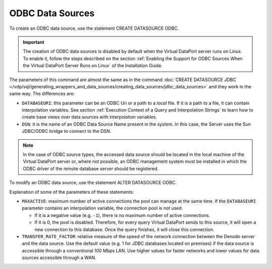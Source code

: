 =================
ODBC Data Sources
=================

To create an ODBC data source, use the statement CREATE DATASOURCE ODBC.

.. important:: The creation of ODBC data sources is disabled by default
   when the Virtual DataPort server runs on Linux. To enable it, follow the
   steps described on the section :ref:`Enabling the Support for ODBC Sources When the Virtual DataPort Server Runs on Linux`
   of the Installation Guide.

The parameters of this command are almost the same as in the command
:doc:`CREATE DATASOURCE JDBC </vdp/vql/generating_wrappers_and_data_sources/creating_data_sources/jdbc_data_sources>` and they work in the same way. The differences are:

-  ``DATABASEURI``: this parameter can be an ODBC Uri or a path to a
   *local* file. If it is a path to a file, it can contain interpolation
   variables. See section :ref:`Execution Context of a Query and
   Interpolation Strings` to learn how to create base views over data
   sources with interpolation variables.
-  ``DSN``: it is the name of an ODBC Data Source Name present in the
   system. In this case, the Server uses the Sun JDBC/ODBC bridge to
   connect to the DSN.

.. note:: In the case of ODBC source types, the accessed data source
   should be located in the local machine of the Virtual DataPort server
   or, where not possible, an ODBC management system must be installed in
   which the ODBC driver of the remote database server should be
   registered.



.. code-block:: bnf
   :caption: Syntax of the CREATE DATASOURCE ODBC statement
   :name: Syntax of the CREATE DATASOURCE ODBC statement

   CREATE [ OR REPLACE ] DATASOURCE ODBC <name:identifier>
       [ FOLDER = <literal> ]
       {   DSN = <literal> 
         | DATABASEURI = <literal> DRIVERCLASSNAME = <literal>
       }
       {
           <credentials>
         | WITH PASS-THROUGH SESSION CREDENTIALS ( <credentials> )
       }
       [ PROPERTIES = <literal> ]
       [ CLASSPATH = <literal> ]
       [ DATABASENAME = <literal> DATABASEVERSION = <literal> ] 
       [ ISOLATIONLEVEL = 
           {   TRANSACTION_NONE 
             | TRANSACTION_READ_COMMITTED 
             | TRANSACTION_READ_UNCOMMITTED
             | TRANSACTION_REPEATABLE_READ
             | TRANSACTION_SERIALIZABLE
       ]
       [ IGNORETRAILINGSPACES = { true | false } ]
       [ FETCHSIZE = <integer> ]
       [
           <pool configuration 1>
         | <pool configuration 2>
         | <pool configuration 3>
       ]
       [ TRANSFER_RATE_FACTOR = <double> ]
       [ DESCRIPTION = <literal> ]
       [ SOURCECONFIGURATION ( [ <source configuration property> 
                               [, <source configuration property> ]* ] ) ]
   
   <credentials> ::= 
     USERNAME = <literal> USERPASSWORD = <literal> [ ENCRYPTED ]

   <pool configuration 1> ::=
     VALIDATIONQUERY = <literal>
     INITIALSIZE = <integer>
     MAXACTIVE = <integer>

   <pool configuration 2> ::=
     VALIDATIONQUERY = <literal>
     INITIALSIZE = <integer>
     MAXACTIVE = <integer>
     EXHAUSTEDACTION = <integer>

   <pool configuration 3> ::=
     VALIDATIONQUERY = <literal>
     INITIALSIZE = <integer>
     MAXIDLE = <integer>
     MINIDLE = <integer>
     MAXACTIVE = <integer>
     EXHAUSTEDACTION = <integer>
     TESTONBORROW = <boolean>
     TESTONRETURN = <boolean>
     TESTWHILEIDLE = <boolean>
     [ <pool sub-configuration 1> ]

   <pool sub-configuration 1> ::=
     TIMEBETWEENEVICTION = <integer>
     NUMTESTPEREVICTION = <integer>
     MINEVICTABLETIME = <integer>
     [ <pool sub-configuration 2> ]

   <pool sub-configuration 2> ::=
     POOLPREPAREDSTATEMENTS = <boolean>
     MAXSLEEPINGPS = <integer>
     INITIALCAPACITYPS = <integer>

   <source configuration property> ::=
       DELEGATEALLOPERATORS = <property value>
     | DELEGATEARRAYLITERAL = <property value>
     | DELEGATECOMPOUNDFIELDPROJECTION = <property value>
     | DELEGATEGROUPBY = <property value>
     | DELEGATEHAVING = <property value>
     | DELEGATEINNERJOIN = <property value>
     | DELEGATEJOIN = <property value>
     | DELEGATELEFTFUNCTION = <property value>
     | DELEGATELEFTLITERAL = <property value>
     | DELEGATELITERALEXPRESSION = <property value>
     | DELEGATEMIXEDAGGREGATEEXPRESSION = <property value>
     | DELEGATENATURALOUTERJOIN = <property value>
     | DELEGATENOTCONDITION = <property value>
     | DELEGATEORCONDITION = <property value>
     | DELEGATEORDERBY = <property value>
     | DELEGATEPROJECTION = <property value>
     | DELEGATEREGISTERLITERAL = <property value>
     | DELEGATERIGHTFIELD = <property value>
     | DELEGATERIGHTFUNCTION = <property value>
     | DELEGATERIGHTLITERAL = <property value>
     | DELEGATESELECTDISTINCT = <property value>
     | DELEGATESELECTION = <property value>
     | DELEGATEUNION = <property value>
     | SUPPORTSAGGREGATEFUNCTIONSOPTIONS = <property value>
     | SUPPORTSBRANCHOUTERJOIN = <property value>
     | SUPPORTSEQOUTERJOINOPERATOR = <property value>
     | SUPPORTSEXPLICITCROSSJOIN = <property value>
     | SUPPORTSFULLEQOUTERJOIN = <property value>
     | SUPPORTSFULLNOTEQOUTERJOIN = <property value>
     | SUPPORTSFUSINGINUSINGANDNATURALJOIN = <property value>
     | SUPPORTSJOINONCONDITION = <property value>
     | SUPPORTSNATURALJOIN = <property value>
     | SUPPORTSUSINGJOIN = <property value>
     | DELEGATEAGGREGATEFUNCTIONS = { 
           DEFAULT 
         | ( <function:identifier> [, <function:identifier> ]* ] ) 
         }
     | DELEGATESCALARFUNCTIONS = { 
           DEFAULT 
         | ( <function:identifier> [, <function:identifier> ]* ] ) 
         }
     | DELEGATEOPERATORSLIST = { 
           DEFAULT 
         | ( <operator:identifier> [, <operator:identifier> ]* ] ) 
         }

   <property value> ::=
       true 
     | false 
     | DEFAULT

To modify an ODBC data source, use the statement ALTER DATASOURCE ODBC.


.. code-block:: bnf
   :caption: Syntax of the ALTER DATASOURCE ODBC statement
   :name: Syntax of the ALTER DATASOURCE ODBC statement

   ALTER DATASOURCE ODBC <name:identifier>
       [   DSN = <literal> 
         | DATABASEURI = <literal> DRIVERCLASSNAME = <literal>
       ]
       [
           <credentials>
         | WITH PASS-THROUGH SESSION CREDENTIALS ( <credentials> )
       ]    
       [ PROPERTIES = <literal> ]
       [ CLASSPATH = <literal> ]
       [ DATABASENAME = <literal> DATABASEVERSION = <literal> ]
       [ ISOLATIONLEVEL = 
           {   TRANSACTION_NONE 
             | TRANSACTION_READ_COMMITTED 
             | TRANSACTION_READ_UNCOMMITTED
             | TRANSACTION_REPEATABLE_READ
             | TRANSACTION_SERIALIZABLE
       ] 
       [ IGNORETRAILINGSPACES = { true | false } ]
       [ FETCHSIZE = <integer> ]
       [
         VALIDATIONQUERY = <literal>
         INITIALSIZE = <integer>
         MAXACTIVE = <integer>
         [ TESTONBORROW = <boolean> ]
       ]
       [ TRANSFER_RATE_FACTOR = <double> ]
       [ DESCRIPTION = <literal> ]
       [ SOURCECONFIGURATION ( [ <source configuration property> 
                               [, <source configuration property> ]* ] ) ]
   <credentials> ::= 
     USERNAME = <literal> USERPASSWORD = <literal> [ ENCRYPTED ]
   
   <source configuration property> ::= (see CREATE DATASOURCE ODBC for details)

Explanation of some of the parameters of these statements:


-  ``MAXACTIVE``: maximum number of active connections the pool can manage
   at the same time. If the ``DATABASEURI`` parameter contains an
   interpolation variable, the connection pool is not used.

   -  If it is a negative value (e.g. ``-1``), there is no maximum number
      of active connections.
   -  If it is 0, the pool is disabled. Therefore, for every query Virtual
      DataPort sends to this source, it will open a new connection to this
      database. Once the query finishes, it will close this connection.
-  ``TRANSFER_RATE_FACTOR``: relative measure of the speed of the network connection between the Denodo server and the data source. Use the default value (e.g. 1 for JDBC databases located on premises) if the data source is accessible through a conventional 100 Mbps LAN. Use higher values for faster networks and lower values for data sources accessible through a WAN.


   
